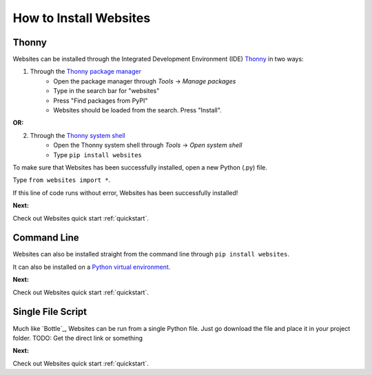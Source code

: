 -----------------------
How to Install Websites
-----------------------

======
Thonny
======

Websites can be installed through the Integrated Development Environment (IDE) Thonny_ in two ways:

1. Through the `Thonny package manager`_
    - Open the package manager through *Tools* -> *Manage packages*
    - Type in the search bar for "websites"
    - Press "Find packages from PyPI"
    - Websites should be loaded from the search. Press "Install".

**OR:**

2. Through the `Thonny system shell`_
    - Open the Thonny system shell through *Tools* -> *Open system shell*
    - Type ``pip install websites``

To make sure that Websites has been successfully installed, open a new Python (.py) file.

Type ``from websites import *``.

If this line of code runs without error, Websites has been successfully installed!

**Next:**

Check out Websites quick start :ref:`quickstart`.

============
Command Line
============
Websites can also be installed straight from the command line through ``pip install websites``.

It can also be installed on a `Python virtual environment`_.

**Next:**

Check out Websites quick start :ref:`quickstart`.

==================
Single File Script
==================

Much like `Bottle`_, Websites can be run from a single Python file.
Just go download the file and place it in your project folder.
TODO: Get the direct link or something

**Next:**

Check out Websites quick start :ref:`quickstart`.


.. _Thonny: https://thonny.org/
.. _Thonny system shell: https://thonny.org/#:~:text=Beginner%20friendly%20system%20shell.%20Select%20Tools%20%E2%86%92%20Open%20system%20shell%20to%20install%20extra%20packages%20or%20learn%20handling%20Python%20on%20command%20line.%20PATH%20and%20conflicts%20with%20other%20Python%20interpreters%20are%20taken%20care%20of%20by%20Thonny.
.. _Thonny package manager: https://thonny.org/#:~:text=Simple%20and%20clean%20pip%20GUI.%20Select%20Tools%20%E2%86%92%20Manage%20packages%20for%20even%20easier%20installation%20of%203rd%20party%20packages.
.. _Python virtual environment: https://realpython.com/python-virtual-environments-a-primer/
